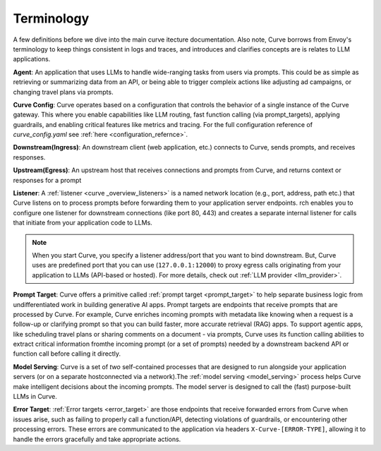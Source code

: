 .. _curve _terminology:

Terminology
============

A few definitions before we dive into the main curve itecture documentation. Also note, Curve borrows from Envoy's terminology
to keep things consistent in logs and traces, and introduces and clarifies concepts are is relates to LLM applications.

**Agent**: An application that uses LLMs to handle wide-ranging tasks from users via prompts. This could be as simple
as retrieving or summarizing data from an API, or being able to trigger compleix actions like adjusting ad campaigns, or
changing travel plans via prompts.

**Curve Config**: Curve operates based on a configuration that controls the behavior of a single instance of the Curve gateway.
This where you enable capabilities like LLM routing, fast function calling (via prompt_targets), applying guardrails, and enabling critical
features like metrics and tracing. For the full configuration reference of `curve_config.yaml` see :ref:`here <configuration_refernce>`.

**Downstream(Ingress)**: An downstream client (web application, etc.) connects to Curve, sends prompts, and receives responses.

**Upstream(Egress)**: An upstream host that receives connections and prompts from Curve, and returns context or responses for a prompt

.. image:: /_static/img/network-topology-ingress-egress.jpg
   :width: 100%
   :align: center

**Listener**: A :ref:`listener <curve _overview_listeners>` is a named network location (e.g., port, address, path etc.) that Curve
listens on to process prompts before forwarding them to your application server endpoints. rch enables you to configure one listener
for downstream connections (like port 80, 443) and creates a separate internal listener for calls that initiate from your application
code to LLMs.

.. Note::

   When you start Curve, you specify a listener address/port that you want to bind downstream. But, Curve uses are predefined port
   that you can use (``127.0.0.1:12000``) to proxy egress calls originating from your application to LLMs (API-based or hosted).
   For more details, check out :ref:`LLM provider <llm_provider>`.

**Prompt Target**: Curve offers a primitive called :ref:`prompt target <prompt_target>` to help separate business logic from
undifferentiated work in building generative AI apps. Prompt targets are endpoints that receive prompts that are processed by Curve.
For example, Curve enriches incoming prompts with metadata like knowing when a request is a follow-up or clarifying prompt so that you
can build faster, more accurate retrieval (RAG) apps. To support agentic apps, like scheduling travel plans or sharing comments on a
document - via prompts, Curve uses its function calling abilities to extract critical information fromthe incoming prompt (or a set of
prompts) needed by a downstream backend API or function call before calling it directly.

**Model Serving**: Curve is a set of `two` self-contained processes that are designed to run alongside your application servers
(or on a separate hostconnected via a network).The :ref:`model serving <model_serving>` process helps Curve make intelligent decisions
about the incoming prompts. The model server is designed to call the (fast) purpose-built LLMs in Curve.

**Error Target**: :ref:`Error targets <error_target>` are those endpoints that receive forwarded errors from Curve when issues arise,
such as failing to properly call a function/API, detecting violations of guardrails, or encountering other processing errors.
These errors are communicated to the application via headers ``X-Curve-[ERROR-TYPE]``, allowing it to handle the errors gracefully
and take appropriate actions.
